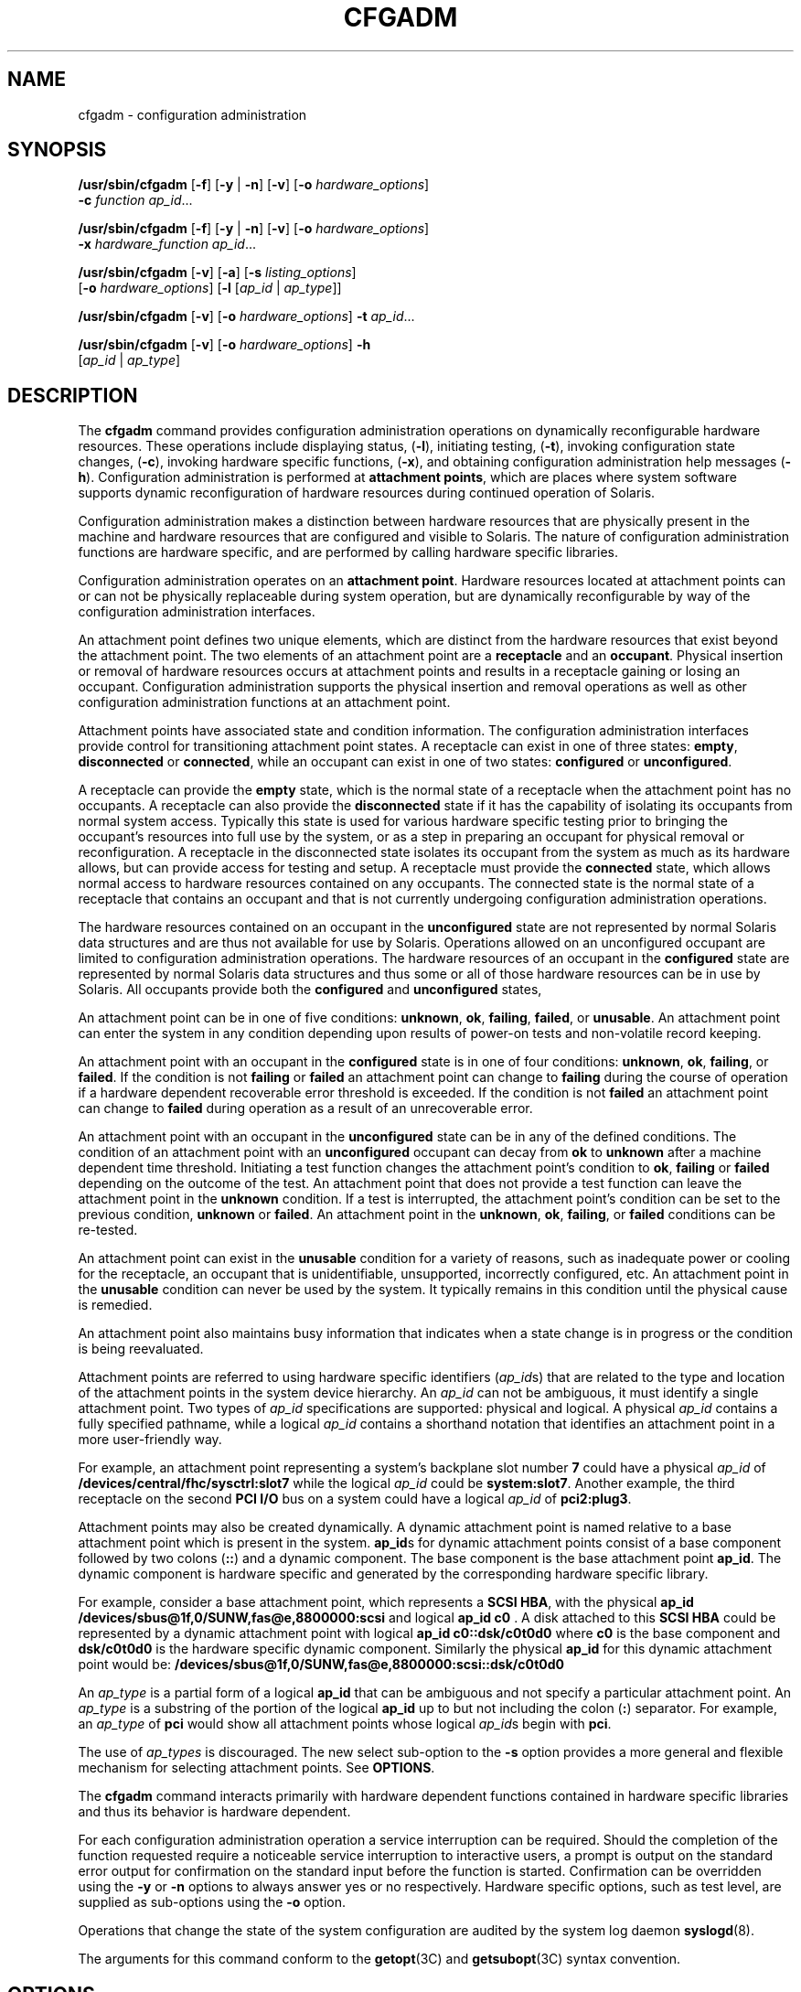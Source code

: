'\" te
.\"  Copyright (c) 2004, Sun Microsystems, Inc. All Rights Reserved
.\" The contents of this file are subject to the terms of the Common Development and Distribution License (the "License").  You may not use this file except in compliance with the License.
.\" You can obtain a copy of the license at usr/src/OPENSOLARIS.LICENSE or http://www.opensolaris.org/os/licensing.  See the License for the specific language governing permissions and limitations under the License.
.\" When distributing Covered Code, include this CDDL HEADER in each file and include the License file at usr/src/OPENSOLARIS.LICENSE.  If applicable, add the following below this CDDL HEADER, with the fields enclosed by brackets "[]" replaced with your own identifying information: Portions Copyright [yyyy] [name of copyright owner]
.TH CFGADM 8 "Oct 25, 2004"
.SH NAME
cfgadm \- configuration administration
.SH SYNOPSIS
.LP
.nf
\fB/usr/sbin/cfgadm\fR [\fB-f\fR] [\fB-y\fR | \fB-n\fR] [\fB-v\fR] [\fB-o\fR \fIhardware_options\fR]
     \fB-c\fR \fIfunction\fR \fIap_id\fR...
.fi

.LP
.nf
\fB/usr/sbin/cfgadm\fR [\fB-f\fR] [\fB-y\fR | \fB-n\fR] [\fB-v\fR] [\fB-o\fR \fIhardware_options\fR]
     \fB-x\fR \fIhardware_function\fR \fIap_id\fR...
.fi

.LP
.nf
\fB/usr/sbin/cfgadm\fR [\fB-v\fR] [\fB-a\fR] [\fB-s\fR \fIlisting_options\fR]
     [\fB-o\fR \fIhardware_options\fR] [\fB-l\fR [\fIap_id\fR | \fIap_type\fR]]
.fi

.LP
.nf
\fB/usr/sbin/cfgadm\fR [\fB-v\fR] [\fB-o\fR \fIhardware_options\fR] \fB-t\fR \fIap_id\fR...
.fi

.LP
.nf
\fB/usr/sbin/cfgadm\fR [\fB-v\fR] [\fB-o\fR \fIhardware_options\fR] \fB-h\fR
     [\fIap_id\fR | \fIap_type\fR]
.fi

.SH DESCRIPTION
.sp
.LP
The \fBcfgadm\fR command provides configuration administration operations on
dynamically reconfigurable hardware resources. These operations include
displaying status, (\fB-l\fR), initiating testing, (\fB-t\fR), invoking
configuration state changes, (\fB-c\fR), invoking hardware specific functions,
(\fB-x\fR), and obtaining configuration administration help messages
(\fB-h\fR). Configuration administration is performed at \fBattachment
points\fR, which are places where system software supports dynamic
reconfiguration of hardware resources during continued operation of Solaris.
.sp
.LP
Configuration administration makes a distinction between hardware resources
that are physically present in the machine and hardware resources that are
configured and visible to Solaris. The nature of configuration administration
functions are hardware specific, and are performed by calling hardware specific
libraries.
.sp
.LP
Configuration administration operates on an \fBattachment point\fR. Hardware
resources located at attachment points can or can not be physically replaceable
during system operation, but are dynamically reconfigurable by way of the
configuration administration interfaces.
.sp
.LP
An attachment point defines two unique elements, which are distinct from the
hardware resources that exist beyond the attachment point. The two elements of
an attachment point are a \fBreceptacle\fR and an \fBoccupant\fR. Physical
insertion or removal of hardware resources occurs at attachment points and
results in a receptacle gaining or losing an occupant. Configuration
administration supports the physical insertion and removal operations as well
as other configuration administration functions at an attachment point.
.sp
.LP
Attachment points have associated state and condition information. The
configuration administration interfaces provide control for transitioning
attachment point states. A receptacle can exist in one of three states:
\fBempty\fR, \fBdisconnected\fR or \fBconnected\fR, while an occupant can exist
in one of two states: \fBconfigured\fR or \fBunconfigured\fR.
.sp
.LP
A receptacle can provide the \fBempty\fR state, which is the normal state of a
receptacle when the attachment point has no occupants. A receptacle can also
provide the \fBdisconnected\fR state if it has the capability of isolating its
occupants from normal system access. Typically this state is used for various
hardware specific testing prior to bringing the occupant's resources into full
use by the system, or as a step in preparing an occupant for physical removal
or reconfiguration. A receptacle in the disconnected state isolates its
occupant from the system as much as its hardware allows, but can provide access
for testing and setup. A receptacle must provide the \fBconnected\fR state,
which allows normal access to hardware resources contained on any occupants.
The connected state is the normal state of a receptacle that contains an
occupant and that is not currently undergoing configuration administration
operations.
.sp
.LP
The hardware resources contained on an occupant in the \fBunconfigured\fR state
are not represented by normal Solaris data structures and are thus not
available for use by Solaris. Operations allowed on an unconfigured occupant
are limited to configuration administration operations. The hardware resources
of an occupant in the \fBconfigured\fR state are represented by normal Solaris
data structures and thus some or all of those hardware resources can be in use
by Solaris. All occupants provide both the \fBconfigured\fR and
\fBunconfigured\fR states,
.sp
.LP
An attachment point can be in one of five conditions: \fBunknown\fR, \fBok\fR,
\fBfailing\fR, \fBfailed\fR, or \fBunusable\fR. An attachment point can enter
the system in any condition depending upon results of power-on tests and
non-volatile record keeping.
.sp
.LP
An attachment point with an occupant in the \fBconfigured\fR state is in one of
four conditions: \fBunknown\fR, \fBok\fR, \fBfailing\fR, or \fBfailed\fR. If
the condition is not \fBfailing\fR or \fBfailed\fR an attachment point can
change to \fBfailing\fR during the course of operation if a hardware dependent
recoverable error threshold is exceeded. If the condition is not \fBfailed\fR
an attachment point can change to \fBfailed\fR during operation as a result of
an unrecoverable error.
.sp
.LP
An attachment point with an occupant in the \fBunconfigured\fR state can be in
any of the defined conditions. The condition of an attachment point with an
\fBunconfigured\fR occupant can decay from \fBok\fR to \fBunknown\fR after a
machine dependent time threshold. Initiating a test function changes the
attachment point's condition to \fBok\fR, \fBfailing\fR or \fBfailed\fR
depending on the outcome of the test. An attachment point that does not provide
a test function can leave the attachment point in the \fBunknown\fR condition.
If a test is interrupted, the attachment point's condition can be set to the
previous condition, \fBunknown\fR or \fBfailed\fR. An attachment point in the
\fBunknown\fR, \fBok\fR, \fBfailing\fR, or \fBfailed\fR conditions can be
re-tested.
.sp
.LP
An attachment point can exist in the \fBunusable\fR condition for a variety of
reasons, such as inadequate power or cooling for the receptacle, an occupant
that is unidentifiable, unsupported, incorrectly configured, etc. An attachment
point in the \fBunusable\fR condition can never be used by the system. It
typically remains in this condition until the physical cause is remedied.
.sp
.LP
An attachment point also maintains busy information that indicates when a state
change is in progress or the condition is being reevaluated.
.sp
.LP
Attachment points are referred to using hardware specific identifiers
(\fIap_id\fRs) that are related to the type and location of the attachment
points in the system device hierarchy. An \fIap_id\fR can not be ambiguous, it
must identify a single attachment point. Two types of \fIap_id\fR
specifications are supported: physical and logical. A physical \fIap_id\fR
contains a fully specified pathname, while a logical \fIap_id\fR contains a
shorthand notation that identifies an attachment point in a more user-friendly
way.
.sp
.LP
For example, an attachment point representing a system's backplane slot number
\fB7\fR could have a physical \fIap_id\fR of
\fB/devices/central/fhc/sysctrl:slot7\fR while the logical \fIap_id\fR could be
\fBsystem:slot7\fR. Another example, the third receptacle on the second \fBPCI
I/O\fR bus on a system could have a logical \fIap_id\fR of \fBpci2:plug3\fR.
.sp
.LP
Attachment points may also be created dynamically. A dynamic attachment point
is named relative to a base attachment point which is present in the system.
\fBap_id\fRs for dynamic attachment points consist of a base component followed
by two colons (\fB::\fR) and a dynamic component. The base component is the
base attachment point \fBap_id\fR. The dynamic component is hardware specific
and generated by the corresponding hardware specific library.
.sp
.LP
For example, consider a base attachment point, which represents a \fBSCSI
HBA\fR, with the physical \fBap_id\fR
\fB/devices/sbus@1f,0/SUNW,fas@e,8800000:scsi\fR and logical \fBap_id c0\fR . A
disk attached to this \fBSCSI HBA\fR could be represented by a dynamic
attachment point with logical \fBap_id\fR \fBc0::dsk/c0t0d0\fR where \fBc0\fR
is the base component and \fBdsk/c0t0d0\fR is the hardware specific dynamic
component. Similarly the physical \fBap_id\fR for this dynamic attachment point
would be: \fB/devices/sbus@1f,0/SUNW,fas@e,8800000:scsi::dsk/c0t0d0\fR
.sp
.LP
An \fIap_type\fR is a partial form of a logical \fBap_id\fR that can be
ambiguous and not specify a particular attachment point. An \fIap_type\fR is a
substring of the portion of the logical \fBap_id\fR up to but not including the
colon (\fB:\fR) separator. For example, an \fIap_type\fR of \fBpci\fR would
show all attachment points whose logical \fIap_id\fRs begin with \fBpci\fR.
.sp
.LP
The use of \fIap_types\fR is discouraged. The new select sub-option to the
\fB-s\fR option provides a more general and flexible mechanism for selecting
attachment points. See \fBOPTIONS\fR.
.sp
.LP
The \fBcfgadm\fR command interacts primarily with hardware dependent functions
contained in hardware specific libraries and thus its behavior is hardware
dependent.
.sp
.LP
For each configuration administration operation a service interruption can be
required. Should the completion of the function requested require a noticeable
service interruption to interactive users, a prompt is output on the standard
error output for confirmation on the standard input before the function is
started. Confirmation can be overridden using the \fB-y\fR or \fB-n\fR options
to always answer yes or no respectively. Hardware specific options, such as
test level, are supplied as sub-options using the \fB-o\fR option.
.sp
.LP
Operations that change the state of the system configuration are audited by the
system log daemon \fBsyslogd\fR(8).
.sp
.LP
The arguments for this command conform to the \fBgetopt\fR(3C) and
\fBgetsubopt\fR(3C) syntax convention.
.SH OPTIONS
.sp
.LP
The following options are supported:
.sp
.ne 2
.na
\fB\fB-a\fR\fR
.ad
.sp .6
.RS 4n
Specifies that the \fB-l\fR option must also list dynamic attachment points.
.RE

.sp
.ne 2
.na
\fB\fB-c\fR\fIfunction\fR\fR
.ad
.sp .6
.RS 4n
Performs the state change \fIfunction\fR on the attachment point specified by
\fIap_id.\fR
.sp
Specify \fIfunction\fR as \fBinsert\fR, \fBremove\fR, \fBdisconnect\fR,
\fBconnect\fR, \fBconfigure\fR or \fBunconfigure\fR. These functions cause
state transitions at the attachment point by calling hardware specific library
routines and are defined in the following list.
.sp
.ne 2
.na
\fB\fBinsert\fR\fR
.ad
.RS 15n
Performs operations that allows the user to manually insert an occupant or to
activate a hardware supplied mechanism that performs the physical insertion.
\fBinsert\fR can have hardware specific side effects that temporarily suspend
activity in portions of the system. In such cases the hardware specific library
generates appropriate warning messages and informs the user of any special
considerations or procedures unique to that hardware. Various hardware specific
errors can cause this function to fail and set the receptacle condition to
\fBunusable\fR.
.RE

.sp
.ne 2
.na
\fB\fBremove\fR\fR
.ad
.RS 15n
Performs operations that allow the user to manually remove an occupant or to
activate a hardware supplied mechanism to perform the physical removal.
\fBremove\fR can have hardware specific side effects that temporarily suspend
activity in portions of the system. In such cases the hardware specific library
generates appropriate warning messages and informs the user of any special
considerations or procedures unique to that hardware. Various hardware specific
errors can cause this function to fail and set the receptacle condition to
unusable.
.RE

.sp
.ne 2
.na
\fB\fBdisconnect\fR\fR
.ad
.RS 15n
Performs hardware specific operations to put a receptacle in the disconnected
state, which can prevent an occupant from operating in a normal fashion through
the receptacle.
.RE

.sp
.ne 2
.na
\fB\fBconnect\fR\fR
.ad
.RS 15n
Performs hardware specific operations to put the receptacle in the
\fBconnected\fR state, which allows an occupant to operate in a normal fashion
through the receptacle.
.RE

.sp
.ne 2
.na
\fB\fBconfigure\fR\fR
.ad
.RS 15n
Performs hardware specific operations that allow an occupant's hardware
resources to be usable by Solaris. Occupants that are configured are part of
the system configuration and are available for manipulation by Solaris device
manipulation maintenance commands (eg: \fBpsradm\fR(8), \fBmount\fR(8),
\fBifconfig\fR(8)).
.RE

.sp
.ne 2
.na
\fB\fBunconfigure\fR\fR
.ad
.RS 15n
Performs hardware specific operations that logically remove an occupant's
hardware resources from the system. The occupant must currently be configured
and its hardware resources must not be in use by Solaris.
.RE

State transition functions can fail due to the condition of the attachment
point or other hardware dependent considerations. All state change
\fIfunction\fRs in the direction of adding resources, \fB(insert,\fR
\fBconnect\fR and \fBconfigure)\fR are passed onto the hardware specific
library when the attachment point is in the \fBok\fR or \fBunknown\fR
condition. All other conditions require the use of the force option to allow
these \fIfunction\fRs to be passed on to the hardware specific library.
Attachment point condition does not prevent a hardware specific library being
called for related to the removal (\fBremove,\fR \fBdisconnect\fR and
\fBunconfigure\fR), of hardware resources from the system. Hardware specific
libraries can reject state change \fIfunction\fRs if the attachment point is in
the \fBunknown\fR condition.
.sp
The condition of an attachment point is not necessarily changed by the state
change functions, however errors during state change operations can change the
attachment point condition. An attempt to override a condition and force a
state change that would otherwise fail can be made by specifying the force
option (\fB-f\fR). Hardware specific safety and integrity checks can prevent
the force option from having any effect.
.RE

.sp
.ne 2
.na
\fB\fB-f\fR\fR
.ad
.sp .6
.RS 4n
Forces the specified action to occur. Typically, this is a hardware dependent
override of a safety feature. Forcing a state change operation can allow use of
the hardware resources of occupant that is not in the \fBok\fR or \fBunknown\fR
conditions, at the discretion of any hardware dependent safety checks.
.RE

.sp
.ne 2
.na
\fB\fB\fR\fB-h\fR [\fIap_id\fR | \fIap_type\fR \|.\|.\|. ]\fR
.ad
.sp .6
.RS 4n
Prints out the help message text. If \fIap_id\fR or \fIap_type\fR is specified,
the help routine of the hardware specific library for the attachment point
indicated by the argument is called.
.RE

.sp
.ne 2
.na
\fB\fB\fR\fB-l\fR [\fIap_id\fR | \fIap_type\fR \|.\|.\|. ]\fR
.ad
.sp .6
.RS 4n
Lists the state and condition of attachment points specified. Attachment points
can be filtered by using the \fB-s\fR option and \fBselect\fR sub-option.
Invoking \fBcfgadm\fR without one of the action options is equivalent to
\fB-l\fR without an argument. The format of the list display is controlled by
the \fB-v\fR and \fB-s\fR options. When the \fB-a\fR option is specified
attachment points are dynamically expanded.
.RE

.sp
.ne 2
.na
\fB\fB-n\fR\fR
.ad
.sp .6
.RS 4n
Suppress any interactive confirmation and assume that the answer is \fIno\fR.
If neither \fB-n\fR or \fB-y\fR is specified, interactive confirmation is
obtained through the standard error output and the standard input. If either of
these standard channels does not correspond to a terminal (as determined by
\fBisatty\fR(3C)) then the \fB-n\fR option is assumed.
.RE

.sp
.ne 2
.na
\fB\fB-o\fR\fIhardware_options\fR\fR
.ad
.sp .6
.RS 4n
Supplies hardware specific options to the main command option. The format and
content of the hardware option string is completely hardware specific. The
option string \fIhardware_options\fR conforms to the \fBgetsubopt\fR(3C) syntax
convention.
.RE

.sp
.ne 2
.na
\fB\fB-s\fR\fIlisting_options\fR\fR
.ad
.sp .6
.RS 4n
Supplies listing options to the list (\fB-l\fR) command. \fIlisting_options\fR
conforms to the \fBgetsubopt\fR(3C) syntax convention. The sub-options are used
to specify the attachment point selection criteria (
\fBselect\fR=\fIselect_string\fR), the type of matching desired
(\fBmatch\fR=\fImatch_type\fR), order of listing (\fBsort\fR=\fIfield_spec\fR),
the data that is displayed (\fBcols=\fR\fIfield_spec\fR and
\fBcols2=\fR\fIfield_spec\fR), the column delimiter (\fBdelim=\fR\fIstring\fR)
and whether to suppress column headings (\fBnoheadings\fR).
.sp
When the \fBselect\fR sub-option is specified, only attachment points which
match the specified criteria will be listed. The \fBselect\fR sub-option has
the following syntax:
.sp
.in +2
.nf
cfgadm \fB-s\fR select=attr1(value1):attr2(value2)...
.fi
.in -2
.sp

where an \fIattr\fR is one of \fBap_id\fR, \fBclass\fR or \fBtype\fR.
\fBap_id\fR refers to the logical \fIap_id\fR field, \fBclass\fR refers to
attachment point class and \fBtype\fR refers to the type field. \fIvalue1\fR,
\fIvalue2\fR, etc. are the corresponding values to be matched. The type of
match can be specified by the \fBmatch\fR sub-option as follows:
.sp
.in +2
.nf
cfgadm \fB-s\fR match=\fImatch_type\fR,select=attr1(value1)...
.fi
.in -2
.sp

where \fImatch_type\fR can be either \fBexact\fR or \fBpartial\fR. The default
value is \fBexact\fR.
.sp
Arguments to the \fBselect\fR sub-option can be quoted to protect them from the
shell.
.sp
A \fIfield_spec\fR is one or more \fIdata-field\fRs concatenated using colon
(\fB:\fR), as in \fIdata-field\fR:\fIdata-field\fR:\fIdata-field\fR. A
\fIdata-field\fR is one of \fBap_id\fR, \fBphysid\fR, \fBr_state\fR,
\fBo_state\fR, \fBcondition\fR, \fBtype\fR, \fBbusy\fR, \fBstatus_time\fR,
\fBstatus_time_p\fR, \fBclass\fR, and \fBinfo\fR. The \fBap_id\fR field output
is the logical name for the attachment point, while the \fBphysid\fR field
contains the physical name. The \fBr_state\fR field can be \fBempty\fR,
\fBdisconnected\fR or \fBconnected\fR. The \fBo_state\fR field can be
\fBconfigured\fR or \fBunconfigured\fR. The \fBbusy\fR field can be either
\fBy\fR if the attachment point is busy, or \fBn\fR if it is not. The
\fBtype\fR and \fBinfo\fR fields are hardware specific. The \fBstatus_time\fR
field provides the time at which either the \fBr_state\fR, \fBo_state\fR, or
condition of the attachment point last changed. The \fBstatus_time_p\fR field
is a parsable version of the \fBstatus_time\fR field. If an attachment point
has an associated class, the \fBclass\fR field lists the class name. If an
attachment point does not have an associated class, the \fBclass\fR field lists
\fBnone\fR.
.sp
The order of the fields in \fIfield_spec\fR is significant: For the \fBsort\fR
sub-option, the first field given is the primary sort key. For the \fBcols\fR
and \fBcols2\fR sub-options, the fields are printed in the order requested. The
order of sorting on a \fIdata-field\fR can be reversed by placing a minus
(\fB\(mi\fR) before the \fIdata-field\fR name within the \fIfield_sec\fR for
the \fBsort\fR sub-option. The default value for \fBsort\fR is \fBap_id\fR. The
defaults values for \fBcols\fR and \fBcols2\fR depend on whether the \fB-v\fR
option is given: Without it \fBcols\fR is \fBap_id:r_state:o_state:condition\fR
and \fBcols2\fR is not set. With \fB-v\fR \fBcols\fR is
\fBap_id:r_state:o_state:condition:info\fR and \fBcols2\fR is
\fBstatus_time:type:busy:physid:\fR. The default value for \fBdelim\fR is a
single space. The value of \fBdelim\fR can be a string of arbitrary length. The
delimiter cannot include comma (\fB,\fR) character, see \fBgetsubopt\fR(3C).
These listing options can be used to create parsable output. See \fBNOTES\fR.
.RE

.sp
.ne 2
.na
\fB\fB-t\fR\fR
.ad
.sp .6
.RS 4n
Performs a test of one or more attachment points. The test function is used to
re-evaluate the condition of the attachment point. Without a test level
specifier in \fIhardware_options\fR, the fastest test that identifies hard
faults is used.
.sp
More comprehensive tests are hardware specific and are selected using the
\fIhardware_options\fR.
.sp
The results of the test is used to update the condition of the specified
occupant to either \fBok\fR if no faults are found, \fBfailing\fR if
recoverable faults are found or \fBfailed\fR if any unrecoverable faults are
found.
.sp
If a test is interrupted, the attachment point's condition can be restored to
its previous value or set to \fBunknown\fR if no errors were found or
\fBfailing\fR if only recoverable errors were found or to \fBfailed\fR if any
unrecoverable errors were found. The attachment point should only be set to
\fBok\fR upon normal completion of testing with no errors.
.RE

.sp
.ne 2
.na
\fB\fB-v\fR\fR
.ad
.sp .6
.RS 4n
Executes in verbose mode. For the \fB-c\fR, \fB-t\fR and \fB-x\fR options
outputs a message giving the results of each attempted operation. Outputs
detailed help information for the \fB-h\fR option. Outputs verbose information
for each attachment point for the \fB-l\fR option.
.RE

.sp
.ne 2
.na
\fB\fB-x\fR\fIhardware_function\fR\fR
.ad
.sp .6
.RS 4n
Performs hardware specific functions. Private hardware specific functions can
change the state of a receptacle or occupant. Attachment point conditions can
change as the result of errors encountered during private hardware specific
functions. The format and content of the \fIhardware_function\fR string is
completely hardware specific. The option string \fIhardware_function\fR
conforms to the \fBgetsubopt\fR(3C) syntax convention.
.RE

.sp
.ne 2
.na
\fB\fB-y\fR\fR
.ad
.sp .6
.RS 4n
Suppresses any interactive confirmation and assume that the answer is
\fByes\fR.
.RE

.SH USAGE
.sp
.LP
The required privileges to use this command are hardware dependent. Typically,
a default system configuration restricts all but the list option to the
superuser.
.SH EXAMPLES
.LP
\fBExample 1 \fRListing Attachment Points in the Device Tree
.sp
.LP
The following example lists all attachment points except dynamic attachment
points.

.sp
.in +2
.nf
example# cfgadm

  Ap_Id         Type        Receptacle      Occupant       Cond
system:slot0    cpu/mem     connected       configured     ok
system:slot1    sbus-upa    connected       configured     ok
system:slot2    cpu/mem     connected       configured     ok
system:slot3    unknown     connected       unconfigured   unknown
system:slot4    dual-sbus   connected       configured     failing
system:slot5    cpu/mem     connected       configured     ok
system:slot6    unknown     disconnected    unconfigured   unusable
system:slot7    unknown     empty           unconfigured   ok
c0              scsi-bus    connected       configured     unknown
c1              scsi-bus    connected       configured     unknown
.fi
.in -2
.sp

.LP
\fBExample 2 \fRListing All Configurable Hardware Information
.sp
.LP
The following example lists all current configurable hardware information,
including those represented by dynamic attachment points:

.sp
.in +2
.nf
example# cfgadm -al

  Ap_Id            Type         Receptacle      Occupant        Cond
system:slot0       cpu/mem      connected       configured      ok
system:slot1       sbus-upa     connected       configured      ok
system:slot2       cpu/mem      connected       configured      ok
system:slot3       unknown      connected       unconfigured    unknown
system:slot4       dual-sbus    connected       configured      failing
system:slot5       cpu/mem      connected       configured      ok
system:slot6       unknown      disconnected    unconfigured    unusable
system:slot7       unknown      empty           unconfigured    ok
c0                 scsi-bus     connected       configured      unknown
c0::dsk/c0t14d0    disk         connected       configured      unknown
c0::dsk/c0t11d0    disk         connected       configured      unknown
c0::dsk/c0t8d0     disk         connected       configured      unknown
c0::rmt/0          tape         connected       configured      unknown
c1                 scsi-bus     connected       configured      unknown
.fi
.in -2
.sp

.LP
\fBExample 3 \fRListing Selectively, Based on Attachment Point Attributes
.sp
.LP
The following example lists all attachment points whose class begins with
\fBscsi\fR, \fBap_id\fR begins with \fBc\fR and \fBtype\fR field begins with
\fBscsi\fR. The argument to the \fB-s\fR option is quoted to protect it from
the shell.

.sp
.in +2
.nf
example# cfgadm -s "match=partial,select=class(scsi):ap_id(c):type(scsi)"

Ap_Id         Type          Receptacle      Occupant           Cond
 c0          scsi-bus      connected       configured         unknown
 c1          scsi-bus      connected       configured         unknown
.fi
.in -2
.sp

.LP
\fBExample 4 \fRListing Current Configurable Hardware Information in Verbose
Mode
.sp
.LP
The following example lists current configurable hardware information for
\fIap-type\fR \fBsystem\fR in verbose mode:

.sp
.in +2
.nf
example# cfgadm -v -l system
Ap_Id                      Receptacle Occupant   Condition Information
When         Type      Busy     Phys_Id
system:slot1               connected  configured ok
Apr  4 23:50 sbus-upa  n        /devices/central/fhc/sysctrl:slot1
system:slot3               connected  configured ok        non-detachable
Apr 17 11:20 cpu/mem   n        /devices/central/fhc/sysctrl:slot3
system:slot5               connected  configured ok
Apr  4 23:50 cpu/mem   n        /devices/central/fhc/sysctrl:slot5
system:slot7               connected  configured ok
Apr  4 23:50 dual-sbus n        /devices/central/fhc/sysctrl:slot7
.fi
.in -2
.sp

.sp
.LP
The \fBWhen\fR column represents the \fBstatus_time\fR field.
.LP
\fBExample 5 \fRTesting Two Occupants Using the Hardware Specific
\fBExtended\fR Test
.sp
.LP
The following example tests two occupants using the hardware specific
\fBextended\fR test:

.sp
.in +2
.nf
example# cfgadm -v -o extended -t system:slot3 system:slot5
Testing attachment point system:slot3 ...  ok
Testing attachment point system:slot5 ...  ok
.fi
.in -2
.sp

.LP
\fBExample 6 \fRConfiguring an Occupant Using the Force Option
.sp
.LP
The following example configures an occupant in the \fBfailing\fR state to the
system using the force option:

.sp
.in +2
.nf
example# cfgadm -f -c configure system:slot3
.fi
.in -2
.sp

.LP
\fBExample 7 \fRUnconfiguring an Occupant From the System
.sp
.LP
The following example unconfigures an occupant from the system:

.sp
.in +2
.nf
example# cfgadm -c unconfigure system:slot4
.fi
.in -2
.sp

.LP
\fBExample 8 \fRConfiguring an Occupant at an Attachment Point
.sp
.LP
The following example configures an occupant:

.sp
.in +2
.nf
example# cfgadm -c configure c0::dsk/c0t0d0
.fi
.in -2
.sp

.SH ENVIRONMENT VARIABLES
.sp
.LP
See \fBenviron\fR(5) for descriptions of the following environment variables
that affect the execution of \fBcfgadm\fR: \fBLC_TIME\fR, \fBLC_MESSAGES\fR,
\fBNLSPATH\fR and \fBTZ\fR.
.sp
.ne 2
.na
\fB\fBLC_MESSAGES\fR\fR
.ad
.RS 15n
Determines how \fBcfgadm\fR displays column headings and error messages.
Listing output data is not affected by the setting of this variable.
.RE

.sp
.ne 2
.na
\fB\fBLC_TIME\fR\fR
.ad
.RS 15n
Determines how \fBcfgadm\fR displays human readable status changed time
(\fBstatus_time\fR).
.RE

.sp
.ne 2
.na
\fB\fBTZ\fR\fR
.ad
.RS 15n
Specifies the timezone used when converting the status changed time. This
applies to both the human readable (\fBstatus_time\fR) and parsable
(\fBstatus_time_p\fR) formats.
.RE

.SH EXIT STATUS
.sp
.LP
The following exit values are returned:
.sp
.ne 2
.na
\fB\fB0\fR\fR
.ad
.RS 5n
Successful completion.
.RE

.sp
.ne 2
.na
\fB\fB1\fR\fR
.ad
.RS 5n
An error occurred.
.RE

.sp
.ne 2
.na
\fB\fB2\fR\fR
.ad
.RS 5n
Configuration administration not supported on specified target.
.RE

.sp
.ne 2
.na
\fB\fB3\fR\fR
.ad
.RS 5n
Usage error.
.RE

.SH SEE ALSO
.sp
.LP
\fBcfgadm_fp\fR(8), \fBcfgadm_ib\fR(8),
\fBcfgadm_pci\fR(8),\fBcfgadm_sbd\fR(8), \fBcfgadm_scsi\fR(8),
\fBcfgadm_usb\fR(8), \fBifconfig\fR(8), \fBmount\fR(8), \fBprtdiag\fR(8),
\fBpsradm\fR(8), \fBsyslogd\fR(8), \fBconfig_admin\fR(3CFGADM),
\fBgetopt\fR(3C), \fBgetsubopt\fR(3C), \fBisatty\fR(3C), \fBattributes\fR(5),
\fBenviron\fR(5)
.SH DIAGNOSTICS
.sp
.LP
Diagnostic messages appear on the standard error output. Other than options and
usage errors, the following are diagnostic messages produced by this utility:
.sp
.in +2
.nf
cfgadm: Configuration administration not supported on\fIap_id\fR
.fi
.in -2
.sp

.sp
.in +2
.nf
cfgadm: No library found for \fIap_id\fR
.fi
.in -2
.sp

.sp
.in +2
.nf
cfgadm: \fIap_id\fRis ambiguous
.fi
.in -2
.sp

.sp
.in +2
.nf
cfgadm: \fIoperation\fR: Insufficient privileges
.fi
.in -2
.sp

.sp
.in +2
.nf
cfgadm: Attachment point is busy, try again
.fi
.in -2
.sp

.sp
.in +2
.nf
cfgadm: No attachment points with specified attributes found
.fi
.in -2
.sp

.sp
.in +2
.nf
cfgadm: System is busy, try again
.fi
.in -2
.sp

.sp
.in +2
.nf
cfgadm: \fIoperation\fR: Operation requires a service interruption
.fi
.in -2
.sp

.sp
.in +2
.nf
cfgadm: \fIoperation\fR: Data error: \fIerror_text\fR
.fi
.in -2
.sp

.sp
.in +2
.nf
cfgadm: \fIoperation\fR: Hardware specific failure: \fIerror_text\fR
.fi
.in -2
.sp

.sp
.LP
See \fBconfig_admin\fR(3CFGADM) for additional details regarding error
messages.
.SH NOTES
.sp
.LP
Hardware resources enter the unconfigured pool in a hardware specific manner.
This can occur at various times such as: system initialization or as a result
of an unconfigure operation. An occupant that is in the \fBunconfigured\fR
state is not available for use by the system until specific intervention
occurs. This intervention can be manifested as an operator initiated command or
it can be by way of an automatic configuring mechanism.
.sp
.LP
The listing option of the \fBcfgadm\fR command can be used to provide parsable
input for another command, for example within a shell script. For parsable
output, the \fB-s\fR option must be used to select the fields required. The
\fB-s\fR option can also be used to suppress the column headings. The following
fields always produce parsable output: \fBap_id\fR, \fBphysid\fR,
\fBr_state\fR, \fBo_state\fR, \fBcondition\fR, \fBbusy\fR \fBstatus_time_p\fR,
\fBclass\fR, and \fBtype\fR. Parsable output never has white-space characters
embedded in the field value.
.sp
.LP
The following shell script fragment finds the first good \fBunconfigured\fR
occupant of type \fBCPU.\fR
.sp
.in +2
.nf
found=
cfgadm -l -s "noheadings,cols=ap_id:r_state:condition:type" | \e
while read ap_id r_state cond type
do
     if [ "$r_state" = unconfigured -a "$cond" = ok -a "$type" = CPU ]
     then
          if [ -z "$found" ]
          then
               found=$ap_id
          fi
     fi
done
if [ -n "$found" ]
then
         echo "Found CPU $found"
fi
.fi
.in -2
.sp

.sp
.LP
The format of the parsable time field (\fBstatus_time_p\fR) is
\fIYYYYMMDDhhmmss\fR, giving the year, month, day, hour, minute and second in a
form suitable for string comparison.
.sp
.LP
Reference should be made to the hardware specific documentation for details of
System Configuration Administration support.
